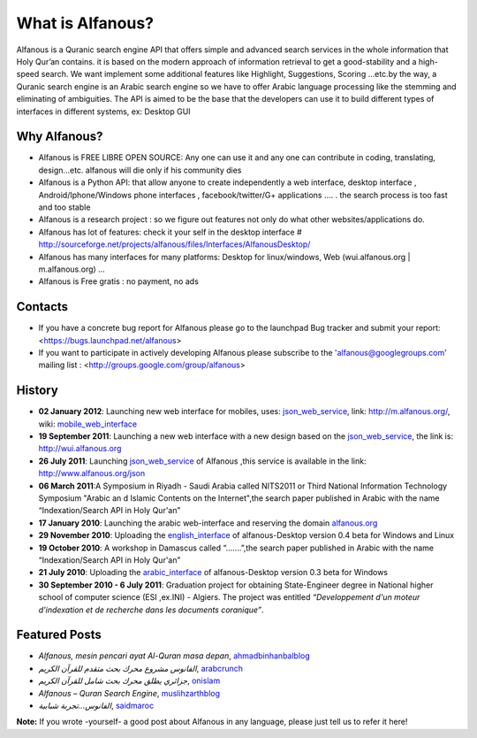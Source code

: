 =================
What is Alfanous?
=================
Alfanous is a Quranic search engine API that offers simple and advanced search services in the whole information that Holy Qur’an contains. it is based on the modern approach of information retrieval to get a good-stability and a high-speed search. We want implement some additional features like Highlight, Suggestions, Scoring …etc.by the way, a Quranic search engine is an Arabic search engine so we have to offer Arabic language processing like the stemming and eliminating of ambiguities. The API is aimed to be the base that the developers can use it to build different types of interfaces in different systems, ex: Desktop GUI 

--------------
 Why Alfanous? 
--------------

* Alfanous is FREE LIBRE OPEN SOURCE: Any one can use it and any one can contribute in coding, translating, design...etc. alfanous will die only if his community dies

* Alfanous is a Python API: that allow anyone to create independently a web interface, desktop interface , Android/Iphone/Windows phone interfaces , facebook/twitter/G+ applications .... . the search process is too fast and too stable

* Alfanous is a research project : so we figure out features not only do what other websites/applications do.

* Alfanous has lot of features: check it your self in the desktop interface # http://sourceforge.net/projects/alfanous/files/Interfaces/AlfanousDesktop/ 

* Alfanous has many interfaces for many platforms: Desktop for linux/windows, Web (wui.alfanous.org | m.alfanous.org) ...

* Alfanous is Free gratis : no payment, no ads 

--------
Contacts
--------
- If you have a concrete bug report for Alfanous please go to the launchpad Bug tracker and submit your report: <https://bugs.launchpad.net/alfanous>

- If you want to participate in actively developing Alfanous please subscribe to the 'alfanous@googlegroups.com' mailing list : <http://groups.google.com/group/alfanous>

-------
History
-------
- **02 January 2012**: Launching new web interface for mobiles, uses: json_web_service_, link: http://m.alfanous.org/, wiki: mobile_web_interface_

- **19 September 2011**: Launching a new web interface with a new design based on the json_web_service_, the link is:  http://wui.alfanous.org

- **26 July 2011**: Launching json_web_service_ of Alfanous ,this service is available in the link: http://www.alfanous.org/json 

- **06 March 2011**:A Symposium  in Riyadh - Saudi Arabia called NITS2011 or Third National Information Technology Symposium "Arabic an d Islamic Contents on the Internet",the search paper published in Arabic with the name “Indexation/Search API in Holy Qur'an”

- **17 January 2010**: Launching the arabic web-interface and reserving the domain alfanous.org_ 

- **29 November 2010**: Uploading the english_interface_ of alfanous-Desktop version 0.4 beta for Windows and Linux

- **19 October 2010**: A workshop in Damascus called “.......”,the search paper published in Arabic with the name “Indexation/Search API in Holy Qur'an”

- **21 July 2010**: Uploading the arabic_interface_ of alfanous-Desktop version 0.3 beta for Windows

- **30 September 2010 - 6 July 2011**: Graduation project for obtaining State-Engineer degree in National higher school of computer science (ESI ,ex.INI) - Algiers. The project was entitled *“Developpement  d'un moteur d'indexation et de recherche dans les documents coranique”*. 
  
--------------
Featured Posts
--------------
- *Alfanous, mesin pencari ayat Al-Quran masa depan*, ahmadbinhanbalblog_
- *الفانوس مشروع محرك بحث متقدم للقرآن الكريم*,  arabcrunch_
- *جزائري يطلق محرك بحث شامل للقرآن الكريم*, onislam_
- *Alfanous – Quran Search Engine*, muslihzarthblog_ 
- *الفانوس...تجربة شبابية*, saidmaroc_
**Note:**  If you wrote -yourself- a good post about Alfanous in any language, please just tell us to refer it here!

.. _json_web_service: http://blank
.. _mobile_web_interface: http://blank
.. _alfanous.org: http://old.alfanous.org
.. _english_interface: http://sourceforge.net/projects/alfanous/files/Interfaces/AlfanousDesktop/0.4.20
.. _arabic_interface: http://sourceforge.net/projects/alfanous/files/Interfaces/AlfanousDesktop/0.3/alfanousDesktop-windows-0.3ar.exe/download
.. _ahmadbinhanbalblog: http://ahmadbinhanbal.wordpress.com/2011/10/24/alfanous-mesin-pencari-ayat-al-quran-masa-depan/
.. _onislam: http://www.onislam.net/arabic/health-a-science/technology/128137-2011-01-24-13-55-24.html
.. _muslihzarthblog: http://muslihzarth.wordpress.com/2010/12/13/alfanous-quran-search-engine/
.. _saidmaroc: http://www.saidmaroc.com/2010/07/blog-post_23.html
.. _arabcrunch: http://arabcrunch.com/ar/2011/09/%D8%A7%D9%84%D9%81%D8%A7%D9%86%D9%88%D8%B3-%D9%85%D8%B4%D8%B1%D9%88%D8%B9-%D9%85%D8%AD%D8%B1%D9%83-%D8%A8%D8%AD%D8%AB-%D9%85%D8%AA%D9%82%D8%AF%D9%85-%D9%84%D9%84%D9%82%D8%B1%D8%A2%D9%86-%D8%A7%D9%84/